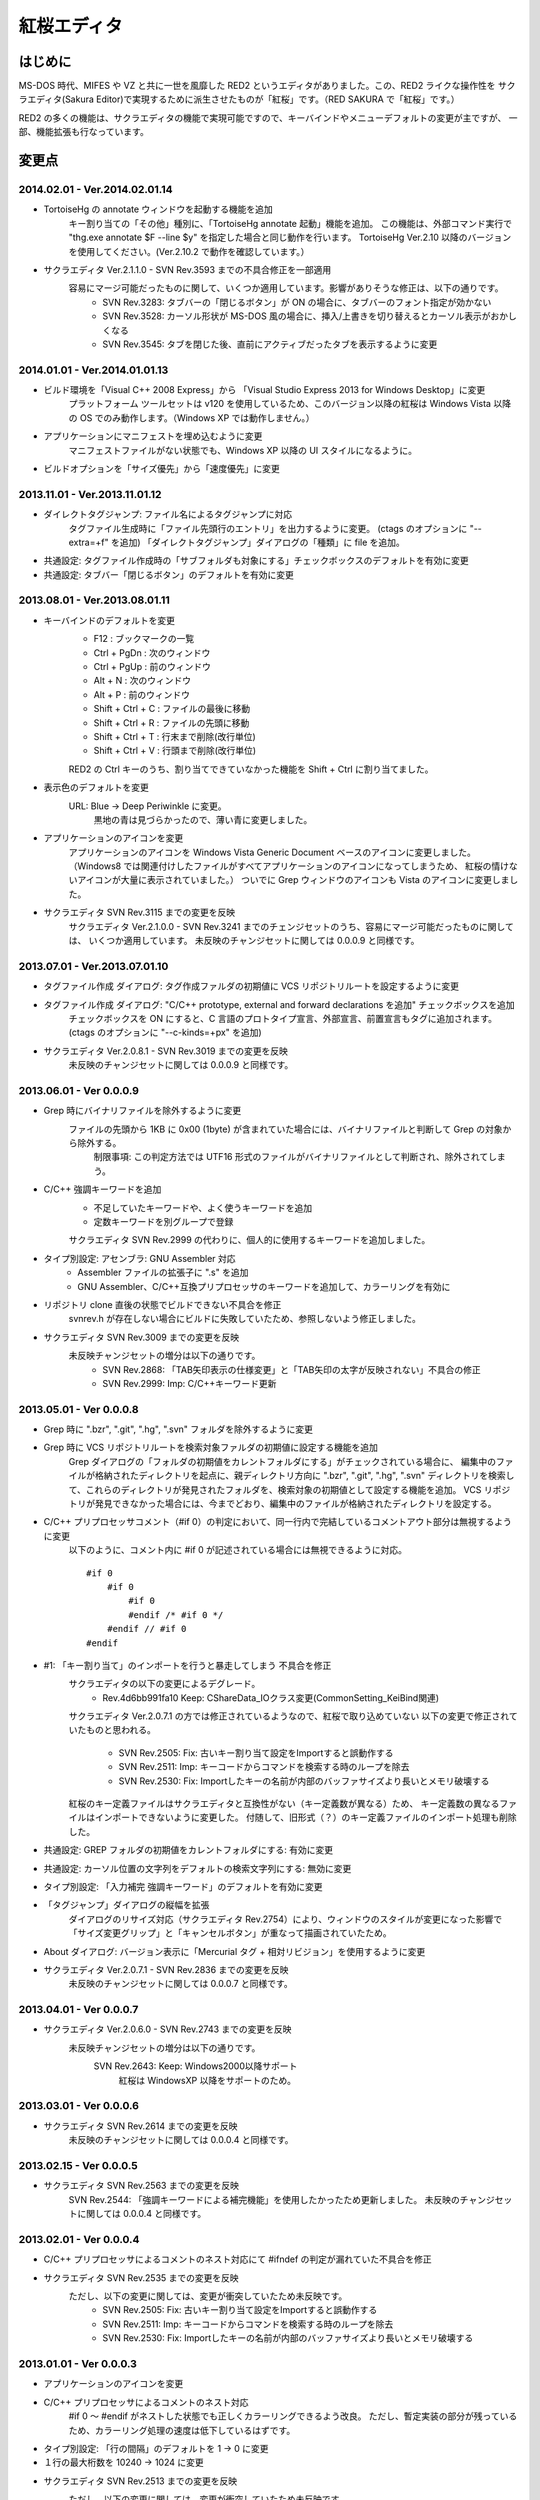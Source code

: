 =================================================
 紅桜エディタ
=================================================

はじめに
========

MS-DOS 時代、MIFES や VZ と共に一世を風靡した RED2 というエディタがありました。この、RED2 ライクな操作性を
サクラエディタ(Sakura Editor)で実現するために派生させたものが「紅桜」です。（RED SAKURA で「紅桜」です。）

RED2 の多くの機能は、サクラエディタの機能で実現可能ですので、キーバインドやメニューデフォルトの変更が主ですが、
一部、機能拡張も行なっています。


変更点
=======================================

2014.02.01 - Ver.2014.02.01.14
------------------------------------------------------------------

* TortoiseHg の annotate ウィンドウを起動する機能を追加
    キー割り当ての「その他」種別に、「TortoiseHg annotate 起動」機能を追加。
    この機能は、外部コマンド実行で "thg.exe annotate $F --line $y" を指定した場合と同じ動作を行います。
    TortoiseHg Ver.2.10 以降のバージョンを使用してください。(Ver.2.10.2 で動作を確認しています。）

* サクラエディタ Ver.2.1.1.0 - SVN Rev.3593 までの不具合修正を一部適用
    容易にマージ可能だったものに関して、いくつか適用しています。影響がありそうな修正は、以下の通りです。
        - SVN Rev.3283: タブバーの「閉じるボタン」が ON の場合に、タブバーのフォント指定が効かない
        - SVN Rev.3528: カーソル形状が MS-DOS 風の場合に、挿入/上書きを切り替えるとカーソル表示がおかしくなる
        - SVN Rev.3545: タブを閉じた後、直前にアクティブだったタブを表示するように変更


2014.01.01 - Ver.2014.01.01.13
------------------------------------------------------------------

* ビルド環境を「Visual C++ 2008 Express」から 「Visual Studio Express 2013 for Windows Desktop」に変更
    プラットフォーム ツールセットは v120 を使用しているため、このバージョン以降の紅桜は Windows Vista 
    以降の OS でのみ動作します。（Windows XP では動作しません。）

* アプリケーションにマニフェストを埋め込むように変更
    マニフェストファイルがない状態でも、Windows XP 以降の UI スタイルになるように。

* ビルドオプションを「サイズ優先」から「速度優先」に変更


2013.11.01 - Ver.2013.11.01.12
------------------------------------------------------------------

* ダイレクトタグジャンプ: ファイル名によるタグジャンプに対応
    タグファイル生成時に「ファイル先頭行のエントリ」を出力するように変更。
    (ctags のオプションに "--extra=+f" を追加)
    「ダイレクトタグジャンプ」ダイアログの「種類」に file を追加。

* 共通設定: タグファイル作成時の「サブフォルダも対象にする」チェックボックスのデフォルトを有効に変更

* 共通設定: タブバー「閉じるボタン」のデフォルトを有効に変更


2013.08.01 - Ver.2013.08.01.11
------------------------------------------------------------------

* キーバインドのデフォルトを変更
    * F12 : ブックマークの一覧
    * Ctrl + PgDn : 次のウィンドウ
    * Ctrl + PgUp : 前のウィンドウ
    * Alt + N : 次のウィンドウ
    * Alt + P : 前のウィンドウ
    * Shift + Ctrl + C : ファイルの最後に移動
    * Shift + Ctrl + R : ファイルの先頭に移動
    * Shift + Ctrl + T : 行末まで削除(改行単位)
    * Shift + Ctrl + V : 行頭まで削除(改行単位)

    RED2 の Ctrl キーのうち、割り当てできていなかった機能を Shift + Ctrl に割り当てました。

* 表示色のデフォルトを変更
    URL: Blue -> Deep Periwinkle に変更。
        黒地の青は見づらかったので、薄い青に変更しました。

* アプリケーションのアイコンを変更
    アプリケーションのアイコンを Windows Vista Generic Document ベースのアイコンに変更しました。
    （Windows8 では関連付けしたファイルがすべてアプリケーションのアイコンになってしまうため、
    紅桜の情けないアイコンが大量に表示されていました。）
    ついでに Grep ウィンドウのアイコンも Vista のアイコンに変更しました。

* サクラエディタ SVN Rev.3115 までの変更を反映
    サクラエディタ Ver.2.1.0.0 - SVN Rev.3241 までのチェンジセットのうち、容易にマージ可能だったものに関しては、
    いくつか適用しています。
    未反映のチャンジセットに関しては 0.0.0.9 と同様です。


2013.07.01 - Ver.2013.07.01.10
------------------------------------------------------------------

* タグファイル作成 ダイアログ: タグ作成ファルダの初期値に VCS リポジトリルートを設定するように変更

* タグファイル作成 ダイアログ: "C/C++ prototype, external and forward declarations を追加" チェックボックスを追加
    チェックボックスを ON にすると、C 言語のプロトタイプ宣言、外部宣言、前置宣言もタグに追加されます。
    (ctags のオプションに "--c-kinds=+px" を追加)

* サクラエディタ Ver.2.0.8.1 - SVN Rev.3019 までの変更を反映
    未反映のチャンジセットに関しては 0.0.0.9 と同様です。


2013.06.01 - Ver 0.0.0.9
------------------------------------------------------------------

* Grep 時にバイナリファイルを除外するように変更
    ファイルの先頭から 1KB に 0x00 (1byte) が含まれていた場合には、バイナリファイルと判断して Grep の対象から除外する。
        制限事項: この判定方法では UTF16 形式のファイルがバイナリファイルとして判断され、除外されてしまう。

* C/C++ 強調キーワードを追加
    * 不足していたキーワードや、よく使うキーワードを追加
    * 定数キーワードを別グループで登録

    サクラエディタ SVN Rev.2999 の代わりに、個人的に使用するキーワードを追加しました。

* タイプ別設定: アセンブラ: GNU Assembler 対応
    * Assembler ファイルの拡張子に ".s" を追加
    * GNU Assembler、C/C++互換プリプロセッサのキーワードを追加して、カラーリングを有効に

* リポジトリ clone 直後の状態でビルドできない不具合を修正
    svnrev.h が存在しない場合にビルドに失敗していたため、参照しないよう修正しました。

* サクラエディタ SVN Rev.3009 までの変更を反映
    未反映チャンジセットの増分は以下の通りです。
        - SVN Rev.2868: 「TAB矢印表示の仕様変更」と「TAB矢印の太字が反映されない」不具合の修正
        - SVN Rev.2999: Imp: C/C++キーワード更新


2013.05.01 - Ver 0.0.0.8
------------------------------------------------------------------

* Grep 時に ".bzr", ".git", ".hg", ".svn" フォルダを除外するように変更

* Grep 時に VCS リポジトリルートを検索対象ファルダの初期値に設定する機能を追加
    Grep ダイアログの「フォルダの初期値をカレントフォルダにする」がチェックされている場合に、
    編集中のファイルが格納されたディレクトリを起点に、親ディレクトリ方向に ".bzr", ".git", ".hg", ".svn"
    ディレクトリを検索して、これらのディレクトリが発見されたフォルダを、検索対象の初期値として設定する機能を追加。
    VCS リポジトリが発見できなかった場合には、今までどおり、編集中のファイルが格納されたディレクトリを設定する。

* C/C++ プリプロセッサコメント（#if 0）の判定において、同一行内で完結しているコメントアウト部分は無視するように変更
    以下のように、コメント内に #if 0 が記述されている場合には無視できるように対応。

    ::

        #if 0
            #if 0
                #if 0
                #endif /* #if 0 */
            #endif // #if 0
        #endif

* #1: 「キー割り当て」のインポートを行うと暴走してしまう 不具合を修正
    サクラエディタの以下の変更によるデグレード。
        - Rev.4d6bb991fa10 Keep: CShareData_IOクラス変更(CommonSetting_KeiBind関連)
    サクラエディタ Ver.2.0.7.1 の方では修正されているようなので、紅桜で取り込めていない
    以下の変更で修正されていたものと思われる。
        - SVN Rev.2505: Fix: 古いキー割り当て設定をImportすると誤動作する
        - SVN Rev.2511: Imp: キーコードからコマンドを検索する時のループを除去
        - SVN Rev.2530: Fix: Importしたキーの名前が内部のバッファサイズより長いとメモリ破壊する
    紅桜のキー定義ファイルはサクラエディタと互換性がない（キー定義数が異なる）ため、
    キー定義数の異なるファイルはインポートできないように変更した。
    付随して、旧形式（？）のキー定義ファイルのインポート処理も削除した。

* 共通設定: GREP フォルダの初期値をカレントフォルダにする: 有効に変更

* 共通設定: カーソル位置の文字列をデフォルトの検索文字列にする: 無効に変更

* タイプ別設定: 「入力補完 強調キーワード」のデフォルトを有効に変更

* 「タグジャンプ」ダイアログの縦幅を拡張
    ダイアログのリサイズ対応（サクラエディタ Rev.2754）により、ウィンドウのスタイルが変更になった影響で
    「サイズ変更グリップ」と「キャンセルボタン」が重なって描画されていたため。

* About ダイアログ: バージョン表示に「Mercurial タグ + 相対リビジョン」を使用するように変更

* サクラエディタ Ver.2.0.7.1 - SVN Rev.2836 までの変更を反映
    未反映のチャンジセットに関しては 0.0.0.7 と同様です。


2013.04.01 - Ver 0.0.0.7
------------------------------------------------------------------

* サクラエディタ Ver.2.0.6.0 - SVN Rev.2743 までの変更を反映
    未反映チャンジセットの増分は以下の通りです。
        SVN Rev.2643: Keep: Windows2000以降サポート
            紅桜は WindowsXP 以降をサポートのため。


2013.03.01 - Ver 0.0.0.6
------------------------------------------------------------------

* サクラエディタ SVN Rev.2614 までの変更を反映
    未反映のチャンジセットに関しては 0.0.0.4 と同様です。


2013.02.15 - Ver 0.0.0.5
------------------------------------------------------------------

* サクラエディタ SVN Rev.2563 までの変更を反映
    SVN Rev.2544: 「強調キーワードによる補完機能」を使用したかったため更新しました。
    未反映のチャンジセットに関しては 0.0.0.4 と同様です。


2013.02.01 - Ver 0.0.0.4
------------------------------------------------------------------

* C/C++ プリプロセッサによるコメントのネスト対応にて #ifndef の判定が漏れていた不具合を修正

* サクラエディタ SVN Rev.2535 までの変更を反映
    ただし、以下の変更に関しては、変更が衝突していたため未反映です。
        * SVN Rev.2505: Fix: 古いキー割り当て設定をImportすると誤動作する
        * SVN Rev.2511: Imp: キーコードからコマンドを検索する時のループを除去
        * SVN Rev.2530: Fix: Importしたキーの名前が内部のバッファサイズより長いとメモリ破壊する


2013.01.01 - Ver 0.0.0.3
------------------------------------------------------------------

* アプリケーションのアイコンを変更

* C/C++ プリプロセッサによるコメントのネスト対応
    #if 0 ～ #endif がネストした状態でも正しくカラーリングできるよう改良。
    ただし、暫定実装の部分が残っているため、カラーリング処理の速度は低下しているはずです。

* タイプ別設定: 「行の間隔」のデフォルトを 1 -> 0 に変更

* １行の最大桁数を 10240 -> 1024 に変更

* サクラエディタ SVN Rev.2513 までの変更を反映
    ただし、以下の変更に関しては、変更が衝突していたため未反映です。
        * SVN Rev.2505: Fix: 古いキー割り当て設定をImportすると誤動作する
        * SVN Rev.2511: Imp: キーコードからコマンドを検索する時のループを除去


2012.12.01 - Ver 0.0.0.2
------------------------------------------------------------------

* ルーラーを 8 文字単位で表示するように変更

* 検索 ダイアログ:「見つからないときにメッセージを表示」チェックボックスを削除

* ジャンプ ダイアログ: PL/SQL 関連の機能を削除

* バージョン情報 ダイアログ: コントロールの配置を調整

* 検索や GREP 時の「英大文字と小文字を区別する」のデフォルトを「有効」に変更

* 共通設定: 「ファイルの排他制御」のデフォルト値を「上書きを禁止する」から「しない」に変更

* 共通設定: GREP 結果のリアルタイム表示を「有効」に変更

* 共通設定: ウィンドウ非アクティブ時のタイトルバー表示を、ウィンドウアクティブ時と同一に

* タイプ別設定: C/C++, Java のスマートインデントのデフォルトを「無効」に変更

* デフォルトの表示色を RED2 ライクな配色に変更
    * ルーラーの背景色をグリーンに
    * TAB を暗いブルーに
    * 改行記号をイエローに
    * 行番号をグレーに

* サクラエディタ SVN Rev.2498 までの変更を反映


2012.11.01 - Ver 0.0.0.1 (サクラエディタ Ver.2.0.5.0 からの変更点)
------------------------------------------------------------------

* 背景色のデフォルトを「黒地」ベースに変更

* キーバインドのデフォルトを RED2 ライクなバインドに変更

    ただし、Windows 標準機能に関する CTRL + Z, X, C, V など、サクラエディタのキーバインドを継承している部分も多いです。
    参考までに、RED2 とキーバインドが異なる CTRL キーのバインドは以下のとおりです。

    ===========  ==========================  ==========================
    キー         RED2                        紅桜                      
    ===========  ==========================  ==========================
    CTRL + C     ファイルの最後にジャンプ    コピー
    CTRL + F     １語先（右）に進む          検索ダイアログ
    CTRL + G     カーソル上の文字を削除      Grep ダイアログ
    CTRL + H     カーソル直前の文字を削除    未割り当て
    CTRL + J     大文字小文字変換            指定行へジャンプ
    CTRL + M     改行入力                    ブックマーク
    CTRL + O     改行・タブ表示切替          アウトライン表示
    CTRL + R     ファイル先頭にジャンプ      置換ダイアログ
    CTRL + S     カーソル左                  上書き保存
    CTRL + V     カーソルから左の文字を削除  貼り付け
    CTRL + X     カーソル下                  切り取り
    CTRL + Z     拡張コントロールキー        元に戻す
    CTRL + E     カーソル上                  ウィンドウ一覧
    CTRL + D     カーソル右                  単語削除
    ===========  ==========================  ==========================

    ※ CTRL + I は未割り当て状態ですが、 TAB が入力されます

    RED2 の F1 ～ F4 メニューに相当する機能は、カスタムメニューで実現しています。コントロールキーのバインドされて
    いないファイル先頭へのジャンプは F2 - T, ファイル末尾へのジャンプは F2 - B で代用してください。

* 「行頭に移動(折り返し単位)」のデフォルト動作を、空白を無視して移動するように変更
    サクラエディタは「行頭に移動(折り返し単位)」でカーソルを移動する場合に、行頭のホワイトスペース位置に移動して
    いましたが、RED2 と同様、行頭に移動するように変更しました。（紅桜では SHIFT + ← にバインド）

* 「改行」機能を追加
    RED2 では CTRL + M にバインドされていた機能ですが、紅桜の CTRL + M はサクラエディタと同様「マーク」機能のままです。
    RED2 と同じキーバインドを実現したい場合に使用してください。

* 「単語取り込み」機能を追加
    実装はしたものの、デフォルトキーにはバインドされていません。

* 「現在位置～単語末尾の文字で検索」機能を追加
    RED2 で CTRL + L にバインドされていた「カーソル位置文字列を検索バッファに取り込む」機能。RED2 から機能を拡張して
    おり、検索バッファに取り込むと同時に検索を行います。RED2 と同様、連続実行することで、後続の単語を追加して
    再検索を行います。デフォルトでは ALT + L にバインド。

* 「現在位置の単語で検索」機能を追加
    上記の「現在位置～単語末尾の文字で検索」と同様の機能ですが、サクラエディタの単語取り込みと同様、カーソルより
    前方向に単語区切りを探して単語を取り込みます。連続実行することで、後続の単語を追加して再検索を行います。
    デフォルトでは CTRL + L にバインド。

* ダブルクリックに「現在位置の単語で検索」機能をバインド
    上記の機能をダブルクリックにもバインドしていますので、マウスのみで単語検索を行うことができます。

* 単語取り込み時の文字種別に「括弧」を追加
    括弧は ( ) { } [ ]  の 6 文字で、これらの括弧は常に単語の区切りとして認識されます。

* C/C++ ソース編集時に、プリプロセッサを用いたコメントアウトが正しくカラーリングできない問題に対応
    サクラエディタでは、ブロックコメントのデフォルトに #if 0 と #endif を定義して、プリプロセッサ コメントの
    カラーリングを実現していたため、途中に #else や #elif などが記述されていても、 #endif までコメントとして
    カラーリングされていました。
    対策として、 #if 0 をコメント開始、#endif、#else、#elif をコメント終了として判定を行う処理を追加して、
    カラーリングを行うように変更しています。

* 色指定に「C/C++ プリプロセッサコメント」項目を追加
    コメントとは別の色を設定可能です。デフォルト色はグレー。

* 挿入モード時の DOS タイプカーソルの高さを、半分から ÷ 2.6 に変更（少し低くした）
    半分の高さだと "-" の上にカーソルがある場合に文字があるのか無いのか、わからなくなってしまうため。

* 「検索／置換」の対象文字列が見つからなかった場合のダイアログ表示を削除
    いちいちダイアログが開くのは煩わしかったので削除しました。

* キーボードの「Pause」キーを使用可能に変更
    ノート PC など「Home」キーが存在しない機種で、代替キーとして使用できるように。デフォルトのキーバインドは「Home」
    と同様、ウィンドウの切り替えに設定されています。

* ウィンドウの「最大化」機能を追加
    WMed32 と同様、デフォルトでは F12 にバインド。

* C/C++ 強調キーワードのデフォルト定義を３種類に分割
    プリプロセッサ、データタイプを別々に定義。

* タイプ別設定のうち、個人的に使用頻度の低い設定を削除
    HTML, SQL, COBOL, AWK, DOS Batch, Pascal, TEX, Perl, VB, Rich Text を削除

* その他、各種デフォルト値の変更



ソースコード
============


ライセンス
----------
サクラエディタの最近の変更部分については「zlib/libpng ライセンス」を適用しているようですので、紅桜の変更部分も
これに倣い、「 zlib / libpng ライセンス」を適用します。


ソースコード リポジトリ
-----------------------
本家サクラエディタの Subversion リポジトリ内の trunk2 ディレクトリを HgSubversion にて Mercurial リポジトリに
変換したものをベースにしています。
ソースコード リポジトリは bitbucket にて公開しています。

    https://bitbucket.org/suzzsegv/benizakura/


ビルド方法
==========
Visual Studio Express 2013 for Windows Desktop を用いてビルドしています。sakura/BeniZakura_vs2013.sln をダブルクリックして
IDE を起動後、ターゲットとして Release_Unicode を選択、ビルドメニューからビルドを行ってください。


